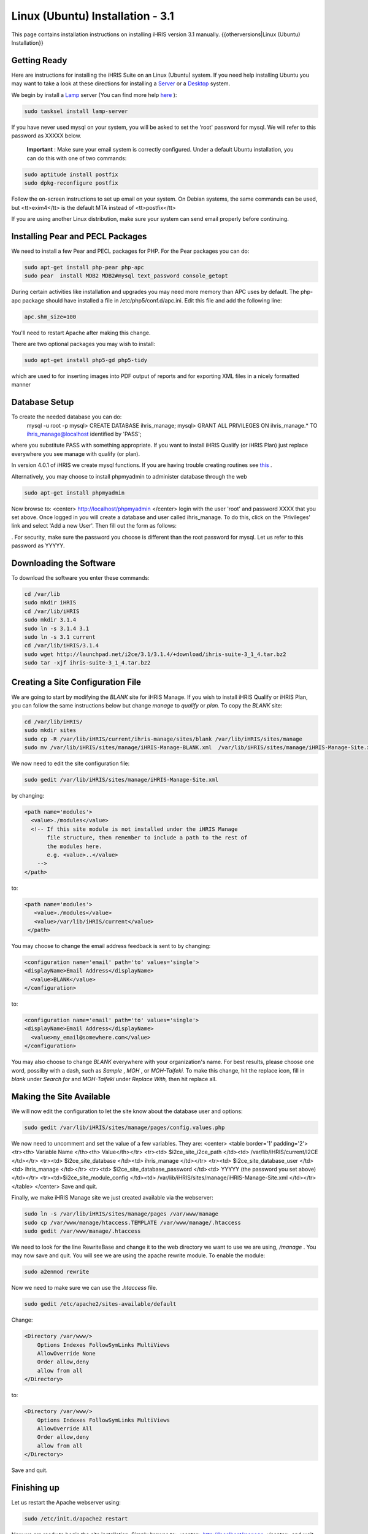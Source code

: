 Linux (Ubuntu) Installation - 3.1
=================================

This page contains installation instructions on installing iHRIS version 3.1 manually.
{{otherversions|Linux (Ubuntu) Installation}}

Getting Ready
^^^^^^^^^^^^^

Here are instructions for installing the iHRIS Suite on an Linux (Ubuntu) system.  If you need help installing Ubuntu you may want to take a look at
these directions for installing a  `Server <http://www.howtoforge.com/perfect-server-ubuntu8.04-lts>`_  or a  `Desktop <http://www.howtoforge.com/the-perfect-desktop-ubuntu-8.04-lts-hardy-heron>`_  system. 

We begin by install a  `Lamp <http://en.wikipedia.org/wiki/LAMP_%28software_bundle%29>`_  server
(You can find more help  `here <https://help.ubuntu.com/community/ApacheMySQLPHP>`_ ):

.. code-block::

    sudo tasksel install lamp-server
    

If you have never used mysql on your system, you will be asked to set the 'root' password for mysql.  We will refer to this password as XXXXX below.

 **Important** : Make sure your email system is correctly configured.  Under a default Ubuntu installation, you can do this with one of two commands:

.. code-block::

    sudo aptitude install postfix
    sudo dpkg-reconfigure postfix
    

Follow the on-screen instructions to set up email on your system.  On Debian systems, the same commands can be used, but <tt>exim4</tt> is the default MTA instead of <tt>postfix</tt>

If you are using another Linux distribution, make sure your system can send email properly before continuing.


Installing Pear and PECL Packages
^^^^^^^^^^^^^^^^^^^^^^^^^^^^^^^^^

We need to install a few Pear and PECL packages for PHP.  For the Pear packages you can do:

.. code-block::

    sudo apt-get install php-pear php-apc
    sudo pear  install MDB2 MDB2#mysql text_password console_getopt
    


During certain activities like installation and upgrades you may need more memory than APC uses by default.  The php-apc package should have installed a file in /etc/php5/conf.d/apc.ini.  Edit this file and add the following line:


.. code-block::

    apc.shm_size=100
    


You'll need to restart Apache after making this change.

There are two optional packages you may wish to install:

.. code-block::

    sudo apt-get install php5-gd php5-tidy
    

which are used to for inserting images into PDF output of reports and for exporting XML files in a nicely formatted manner


Database Setup
^^^^^^^^^^^^^^

To create the needed database you can do:
 mysql -u root -p
 mysql> CREATE DATABASE ihris_manage;
 mysql> GRANT ALL PRIVILEGES ON ihris_manage.* TO ihris_manage@localhost identified by 'PASS';
where you substitute PASS with something appropriate.
If you want to install iHRIS Qualify (or iHRIS Plan) just replace everywhere you see manage with qualify (or plan). 

In version 4.0.1 of iHRIS we create mysql functions.  If you are having trouble creating routines see  `this <http://www.ispirer.com/wiki/sqlways/troubleshooting-guide/mysql/import/binary-logging>`_ .

Alternatively, you may choose to install phpmyadmin to administer database through the web

.. code-block::

    sudo apt-get install phpmyadmin
    

Now browse to:
<center>
http://localhost/phpmyadmin
</center>
login with the user 'root' and password XXXX that you set above.  Once logged in you will create a database and user called ihris_manage.  To
do this, click on  the 'Privileges' link and select 'Add a new User'. Then fill out the form as follows:

.. image:: images/Phpmyadmin_create_user.gif
    :align: center

.  For security, make sure the password
you choose is different than the root password for mysql.  Let us refer to this password as YYYYY.


Downloading the Software
^^^^^^^^^^^^^^^^^^^^^^^^
To download the software you enter these commands:

.. code-block::

    cd /var/lib
    sudo mkdir iHRIS
    cd /var/lib/iHRIS
    sudo mkdir 3.1.4
    sudo ln -s 3.1.4 3.1
    sudo ln -s 3.1 current
    cd /var/lib/iHRIS/3.1.4
    sudo wget http://launchpad.net/i2ce/3.1/3.1.4/+download/ihris-suite-3_1_4.tar.bz2
    sudo tar -xjf ihris-suite-3_1_4.tar.bz2
    



Creating a Site Configuration File
^^^^^^^^^^^^^^^^^^^^^^^^^^^^^^^^^^

We are going to start by modifying the *BLANK*  site for iHRIS Manage.  If you wish to install iHRIS Qualify or iHRIS Plan, you can follow the same instructions below but change *manage*  to *qualify*  or *plan.*   To copy the *BLANK*  site:

.. code-block::

    cd /var/lib/iHRIS/
    sudo mkdir sites
    sudo cp -R /var/lib/iHRIS/current/ihris-manage/sites/blank /var/lib/iHRIS/sites/manage
    sudo mv /var/lib/iHRIS/sites/manage/iHRIS-Manage-BLANK.xml  /var/lib/iHRIS/sites/manage/iHRIS-Manage-Site.xml
    


We now need to edit the site configuration file:

.. code-block::

    sudo gedit /var/lib/iHRIS/sites/manage/iHRIS-Manage-Site.xml
    

by changing:

.. code-block::

        <path name='modules'>
          <value>./modules</value>
          <!-- If this site module is not installed under the iHRIS Manage
               file structure, then remember to include a path to the rest of
               the modules here. 
               e.g. <value>..</value>
            -->
        </path>
    

to: 

.. code-block::

       <path name='modules'>
          <value>./modules</value>
          <value>/var/lib/iHRIS/current</value>
        </path>
    

You may choose to  change the email address feedback is sent to by changing:

.. code-block::

          <configuration name='email' path='to' values='single'>
          <displayName>Email Address</displayName>
            <value>BLANK</value>
          </configuration>
    

to:

.. code-block::

          <configuration name='email' path='to' values='single'>
          <displayName>Email Address</displayName>
            <value>my_email@somewhere.com</value>
          </configuration>
    

You may also choose to change *BLANK*  everywhere with your organization's name.  For best results, please choose one word, possilby with a dash, such as *Sample* , *MOH* , or *MOH-Taifeki.*   To make this change, hit the replace icon, fill in *blank*  under *Search for*  and *MOH-Taifeki*  under *Replace With,*  then hit replace all.


Making the Site Available
^^^^^^^^^^^^^^^^^^^^^^^^^

We will now edit the configuration to let the site know about the database user and options:

.. code-block::

    sudo gedit /var/lib/iHRIS/sites/manage/pages/config.values.php
    

We now need to uncomment and set the value of a few variables.  They are:
<center>
<table border='1' padding='2'>
<tr><th> Variable Name </th><th> Value</th></tr>
<tr><td>  $i2ce_site_i2ce_path </td><td> /var/lib/iHRIS/current/I2CE </td></tr>
<tr><td> $i2ce_site_database </td><td> ihris_manage </td></tr>
<tr><td> $i2ce_site_database_user  </td><td> ihris_manage </td></tr>
<tr><td> $i2ce_site_database_password  </td><td> YYYYY (the password you set above) </td></tr>
<tr><td>$i2ce_site_module_config </td><td> /var/lib/iHRIS/sites/manage/iHRIS-Manage-Site.xml </td></tr>
</table>
</center>
Save and quit.

Finally, we make iHRIS Manage site we just created available via the webserver:

.. code-block::

    sudo ln -s /var/lib/iHRIS/sites/manage/pages /var/www/manage
    sudo cp /var/www/manage/htaccess.TEMPLATE /var/www/manage/.htaccess
    sudo gedit /var/www/manage/.htaccess
    

We need to look for the line RewriteBase and change it to the web directory we want to use we are using,  */manage* .  You may now save and quit.
You will see we are using the apache rewrite module.  To enable the module:

.. code-block::

    sudo a2enmod rewrite
    

Now we need to make sure we can use the *.htaccess*  file.

.. code-block::

    sudo gedit /etc/apache2/sites-available/default
    

Change:

.. code-block::

            <Directory /var/www/>
    		Options Indexes FollowSymLinks MultiViews
    		AllowOverride None
    		Order allow,deny
    		allow from all
            </Directory>
    

to:

.. code-block::

            <Directory /var/www/>
    		Options Indexes FollowSymLinks MultiViews
    		AllowOverride All
    		Order allow,deny
    		allow from all
            </Directory>
    

Save and quit.


Finishing up
^^^^^^^^^^^^
Let us restart the Apache webserver using:

.. code-block::

    sudo /etc/init.d/apache2 restart 
    

Now we are ready to begin the site installation.  Simply browse to:
<center>
http://localhost/manage
</center>
and wait for the site to initalize itself.  Congratulations!  You may log in as the *administrator*  with the default password *administator.* 



Files
^^^^^
Here are samples of the files we edited above:
<ul>
<li> [[Media:default.txt | /etc/apache2/sites-available/default]] </li>
<li> [[Media:IHRIS-Manage-Site_xml.txt | /var/lib/iHRIS/sites/manage/iHRIS-Manage-Site.xml]] </li>
<li> [[Media:htaccess.txt | /var/www/manage/.htaccess ]] </li>
<li> [[Media:Config_values_php.txt | /var/www/manage/config.values.php]] </li>
</ul>

[[Category:Developer Resources]]
